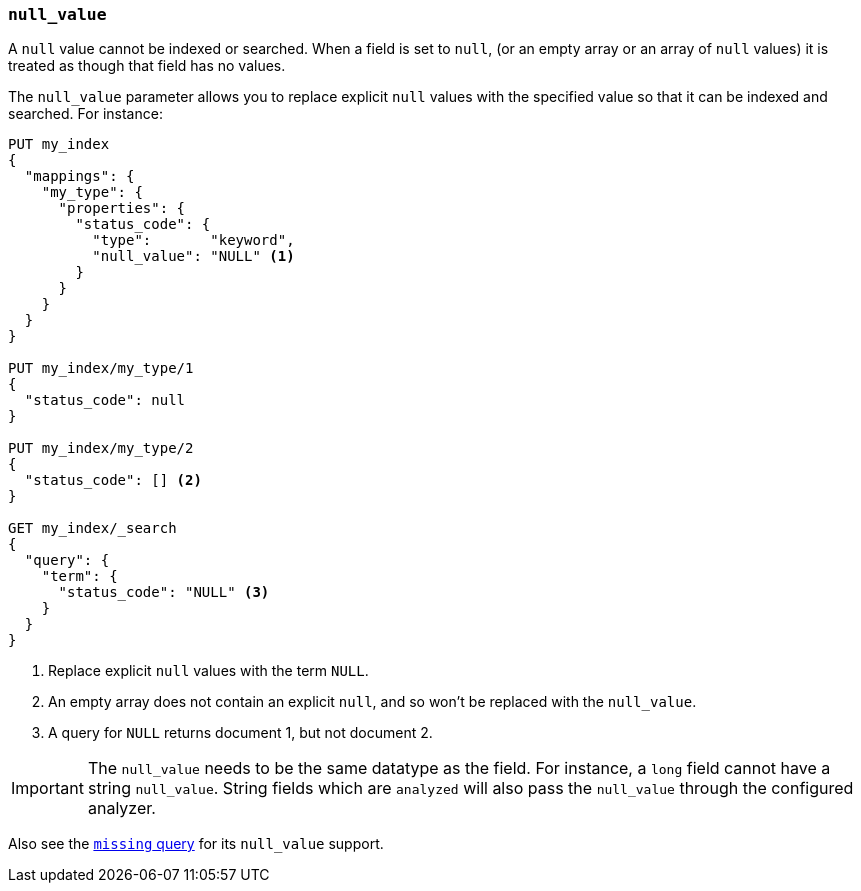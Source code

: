 [[null-value]]
=== `null_value`

A `null` value cannot be indexed or searched.  When a field is set to `null`,
(or an empty array or an array of `null` values)  it is treated as though that
field has no values.

The `null_value` parameter allows you to replace explicit `null` values with
the specified value so that it can be indexed and searched.  For instance:

[source,js]
--------------------------------------------------
PUT my_index
{
  "mappings": {
    "my_type": {
      "properties": {
        "status_code": {
          "type":       "keyword",
          "null_value": "NULL" <1>
        }
      }
    }
  }
}

PUT my_index/my_type/1
{
  "status_code": null
}

PUT my_index/my_type/2
{
  "status_code": [] <2>
}

GET my_index/_search
{
  "query": {
    "term": {
      "status_code": "NULL" <3>
    }
  }
}
--------------------------------------------------
// AUTOSENSE
<1> Replace explicit `null` values with the term `NULL`.
<2> An empty array does not contain an explicit `null`, and so won't be replaced with the `null_value`.
<3> A query for `NULL` returns document 1, but not document 2.

IMPORTANT: The `null_value` needs to be the same datatype as the field.  For
instance, a `long` field cannot have a string `null_value`.  String fields
which are `analyzed` will also pass the `null_value` through the configured
analyzer.

Also see the <<query-dsl-missing-query,`missing` query>> for its `null_value` support.


